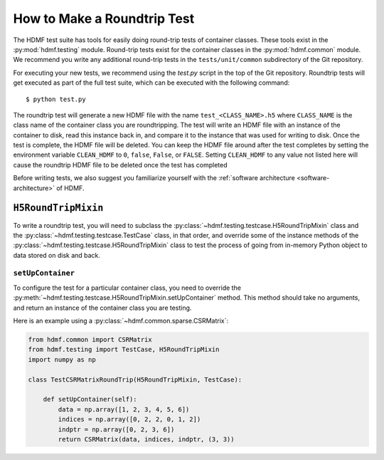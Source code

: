 ============================
How to Make a Roundtrip Test
============================

The HDMF test suite has tools for easily doing round-trip tests of container classes. These
tools exist in the :py:mod:`hdmf.testing` module. Round-trip tests exist for the container classes in the
:py:mod:`hdmf.common` module. We recommend you write any additional round-trip tests in
the ``tests/unit/common`` subdirectory of the Git repository.

For executing your new tests, we recommend using the `test.py` script in the top of the Git
repository. Roundtrip tests will get executed as part of the full test suite, which can be executed
with the following command::

    $ python test.py

The roundtrip test will generate a new HDMF file with the name ``test_<CLASS_NAME>.h5`` where ``CLASS_NAME`` is
the class name of the container class you are roundtripping. The test
will write an HDMF file with an instance of the container to disk, read this instance back in, and compare it
to the instance that was used for writing to disk. Once the test is complete, the HDMF file will be deleted.
You can keep the HDMF file around after the test completes by setting the environment variable ``CLEAN_HDMF``
to ``0``, ``false``, ``False``, or ``FALSE``. Setting ``CLEAN_HDMF`` to any value not listed here will
cause the roundtrip HDMF file to be deleted once the test has completed

Before writing tests, we also suggest you familiarize yourself with the
:ref:`software architecture <software-architecture>` of HDMF.

------------------------
``H5RoundTripMixin``
------------------------

To write a roundtrip test, you will need to subclass the
:py:class:`~hdmf.testing.testcase.H5RoundTripMixin` class and the
:py:class:`~hdmf.testing.testcase.TestCase` class, in that order, and override some of the instance methods of the
:py:class:`~hdmf.testing.testcase.H5RoundTripMixin` class to test the process of going from in-memory Python object
to data stored on disk and back.

##################
``setUpContainer``
##################

To configure the test for a particular container class, you need to override the
:py:meth:`~hdmf.testing.testcase.H5RoundTripMixin.setUpContainer` method. This method should take no arguments, and
return an instance of the container class you are testing.

Here is an example using a :py:class:`~hdmf.common.sparse.CSRMatrix`:

.. code-block:: python

    from hdmf.common import CSRMatrix
    from hdmf.testing import TestCase, H5RoundTripMixin
    import numpy as np

    class TestCSRMatrixRoundTrip(H5RoundTripMixin, TestCase):

        def setUpContainer(self):
            data = np.array([1, 2, 3, 4, 5, 6])
            indices = np.array([0, 2, 2, 0, 1, 2])
            indptr = np.array([0, 2, 3, 6])
            return CSRMatrix(data, indices, indptr, (3, 3))

